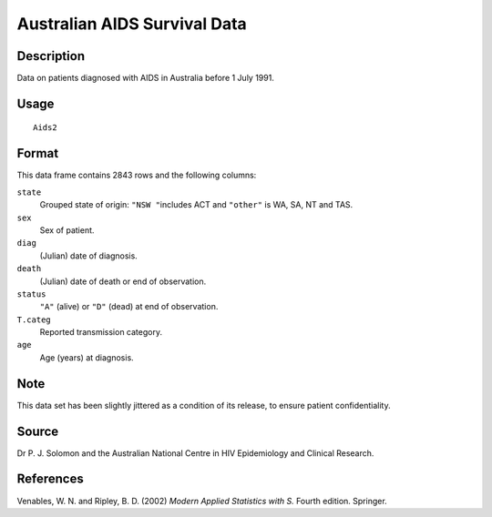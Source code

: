 +--------------------------------------+--------------------------------------+
| Aids2                                |
| R Documentation                      |
+--------------------------------------+--------------------------------------+

Australian AIDS Survival Data
-----------------------------

Description
~~~~~~~~~~~

Data on patients diagnosed with AIDS in Australia before 1 July 1991.

Usage
~~~~~

::

    Aids2

Format
~~~~~~

This data frame contains 2843 rows and the following columns:

``state``
    Grouped state of origin: ``"NSW "``\ includes ACT and ``"other"`` is
    WA, SA, NT and TAS.

``sex``
    Sex of patient.

``diag``
    (Julian) date of diagnosis.

``death``
    (Julian) date of death or end of observation.

``status``
    ``"A"`` (alive) or ``"D"`` (dead) at end of observation.

``T.categ``
    Reported transmission category.

``age``
    Age (years) at diagnosis.

Note
~~~~

This data set has been slightly jittered as a condition of its release,
to ensure patient confidentiality.

Source
~~~~~~

Dr P. J. Solomon and the Australian National Centre in HIV Epidemiology
and Clinical Research.

References
~~~~~~~~~~

Venables, W. N. and Ripley, B. D. (2002) *Modern Applied Statistics with
S.* Fourth edition. Springer.
